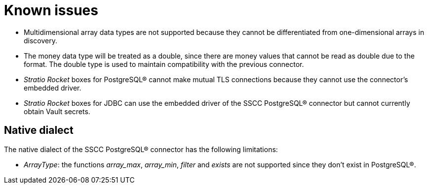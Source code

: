 ﻿= Known issues

* Multidimensional array data types are not supported because they cannot be differentiated from one-dimensional arrays in discovery.
* The money data type will be treated as a double, since there are money values that cannot be read as double due to the format. The double type is used to maintain compatibility with the previous connector.
* _Stratio Rocket_ boxes for PostgreSQL® cannot make mutual TLS connections because they cannot use the connector's embedded driver.
* _Stratio Rocket_ boxes for JDBC can use the embedded driver of the SSCC PostgreSQL® connector but cannot currently obtain Vault secrets.

== Native dialect

The native dialect of the SSCC PostgreSQL® connector has the following limitations:

* _ArrayType_: the functions _array++_++max_, _array++_++min_, _filter_ and _exists_ are not supported since they don't exist in PostgreSQL®.
